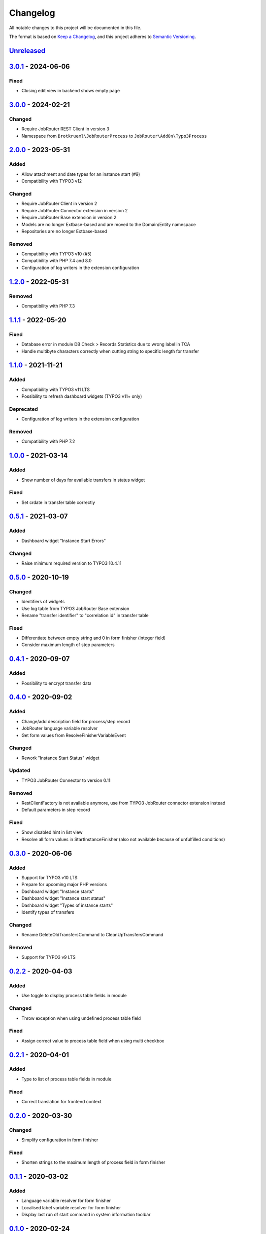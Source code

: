 
Changelog
=========

All notable changes to this project will be documented in this file.

The format is based on `Keep a Changelog <https://keepachangelog.com/en/1.0.0/>`_\ ,
and this project adheres to `Semantic Versioning <https://semver.org/spec/v2.0.0.html>`_.

`Unreleased <https://github.com/jobrouter/typo3-process/compare/v3.0.1...HEAD>`_
------------------------------------------------------------------------------------

`3.0.1 <https://github.com/jobrouter/typo3-process/compare/v3.0.0...v3.0.1>`_ - 2024-06-06
----------------------------------------------------------------------------------------------

Fixed
^^^^^


* Closing edit view in backend shows empty page

`3.0.0 <https://github.com/jobrouter/typo3-process/compare/v2.0.0...v3.0.0>`_ - 2024-02-21
----------------------------------------------------------------------------------------------

Changed
^^^^^^^


* Require JobRouter REST Client in version 3
* Namespace from ``Brotkrueml\JobRouterProcess`` to ``JobRouter\AddOn\Typo3Process``

`2.0.0 <https://github.com/jobrouter/typo3-process/compare/v1.2.0...v2.0.0>`_ - 2023-05-31
----------------------------------------------------------------------------------------------

Added
^^^^^


* Allow attachment and date types for an instance start (#9)
* Compatibility with TYPO3 v12

Changed
^^^^^^^


* Require JobRouter Client in version 2
* Require JobRouter Connector extension in version 2
* Require JobRouter Base extension in version 2
* Models are no longer Extbase-based and are moved to the Domain/Entity namespace
* Repositories are no longer Extbase-based

Removed
^^^^^^^


* Compatibility with TYPO3 v10 (#5)
* Compatibility with PHP 7.4 and 8.0
* Configuration of log writers in the extension configuration

`1.2.0 <https://github.com/jobrouter/typo3-process/compare/v1.1.1...v1.2.0>`_ - 2022-05-31
----------------------------------------------------------------------------------------------

Removed
^^^^^^^


* Compatibility with PHP 7.3

`1.1.1 <https://github.com/jobrouter/typo3-process/compare/v1.1.0...v1.1.1>`_ - 2022-05-20
----------------------------------------------------------------------------------------------

Fixed
^^^^^


* Database error in module DB Check > Records Statistics due to wrong label in TCA
* Handle multibyte characters correctly when cutting string to specific length for transfer

`1.1.0 <https://github.com/jobrouter/typo3-process/compare/v1.0.0...v1.1.0>`_ - 2021-11-21
----------------------------------------------------------------------------------------------

Added
^^^^^


* Compatibility with TYPO3 v11 LTS
* Possibility to refresh dashboard widgets (TYPO3 v11+ only)

Deprecated
^^^^^^^^^^


* Configuration of log writers in the extension configuration

Removed
^^^^^^^


* Compatibility with PHP 7.2

`1.0.0 <https://github.com/jobrouter/typo3-process/compare/v0.5.1...v1.0.0>`_ - 2021-03-14
----------------------------------------------------------------------------------------------

Added
^^^^^


* Show number of days for available transfers in status widget

Fixed
^^^^^


* Set crdate in transfer table correctly

`0.5.1 <https://github.com/jobrouter/typo3-process/compare/v0.5.0...v0.5.1>`_ - 2021-03-07
----------------------------------------------------------------------------------------------

Added
^^^^^


* Dashboard widget "Instance Start Errors"

Changed
^^^^^^^


* Raise minimum required version to TYPO3 10.4.11

`0.5.0 <https://github.com/jobrouter/typo3-process/compare/v0.4.1...v0.5.0>`_ - 2020-10-19
----------------------------------------------------------------------------------------------

Changed
^^^^^^^


* Identifiers of widgets
* Use log table from TYPO3 JobRouter Base extension
* Rename "transfer identifier" to "correlation id" in transfer table

Fixed
^^^^^


* Differentiate between empty string and 0 in form finisher (integer field)
* Consider maximum length of step parameters

`0.4.1 <https://github.com/jobrouter/typo3-process/compare/v0.4.0...v0.4.1>`_ - 2020-09-07
----------------------------------------------------------------------------------------------

Added
^^^^^


* Possibility to encrypt transfer data

`0.4.0 <https://github.com/jobrouter/typo3-process/compare/v0.3.0...v0.4.0>`_ - 2020-09-02
----------------------------------------------------------------------------------------------

Added
^^^^^


* Change/add description field for process/step record
* JobRouter language variable resolver
* Get form values from ResolveFinisherVariableEvent

Changed
^^^^^^^


* Rework "Instance Start Status" widget

Updated
^^^^^^^


* TYPO3 JobRouter Connector to version 0.11

Removed
^^^^^^^


* RestClientFactory is not available anymore, use from TYPO3 JobRouter connector extension instead
* Default parameters in step record

Fixed
^^^^^


* Show disabled hint in list view
* Resolve all form values in StartInstanceFinisher (also not available because of unfulfilled conditions)

`0.3.0 <https://github.com/jobrouter/typo3-process/compare/v0.2.2...v0.3.0>`_ - 2020-06-06
----------------------------------------------------------------------------------------------

Added
^^^^^


* Support for TYPO3 v10 LTS
* Prepare for upcoming major PHP versions
* Dashboard widget "Instance starts"
* Dashboard widget "Instance start status"
* Dashboard widget "Types of instance starts"
* Identify types of transfers

Changed
^^^^^^^


* Rename DeleteOldTransfersCommand to CleanUpTransfersCommand

Removed
^^^^^^^


* Support for TYPO3 v9 LTS

`0.2.2 <https://github.com/jobrouter/typo3-process/compare/v0.2.1...v0.2.2>`_ - 2020-04-03
----------------------------------------------------------------------------------------------

Added
^^^^^


* Use toggle to display process table fields in module

Changed
^^^^^^^


* Throw exception when using undefined process table field

Fixed
^^^^^


* Assign correct value to process table field when using multi checkbox

`0.2.1 <https://github.com/jobrouter/typo3-process/compare/v0.2.0...v0.2.1>`_ - 2020-04-01
----------------------------------------------------------------------------------------------

Added
^^^^^


* Type to list of process table fields in module

Fixed
^^^^^


* Correct translation for frontend context

`0.2.0 <https://github.com/jobrouter/typo3-process/compare/v0.1.1...v0.2.0>`_ - 2020-03-30
----------------------------------------------------------------------------------------------

Changed
^^^^^^^


* Simplify configuration in form finisher

Fixed
^^^^^


* Shorten strings to the maximum length of process field in form finisher

`0.1.1 <https://github.com/jobrouter/typo3-process/compare/v0.1.0...v0.1.1>`_ - 2020-03-02
----------------------------------------------------------------------------------------------

Added
^^^^^


* Language variable resolver for form finisher
* Localised label variable resolver for form finisher
* Display last run of start command in system information toolbar

`0.1.0 <https://github.com/jobrouter/typo3-process/releases/tag/v0.1.0>`_ - 2020-02-24
------------------------------------------------------------------------------------------

Initial pre-release
